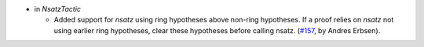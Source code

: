 - in `NsatzTactic`

  + Added support for `nsatz` using ring hypotheses above non-ring hypotheses.
    If a proof relies on `nsatz` not using earlier ring hypotheses, clear these
    hypotheses before calling nsatz.
    (`#157 <https://github.com/coq/stdlib/pull/157>`_,
    by Andres Erbsen).

